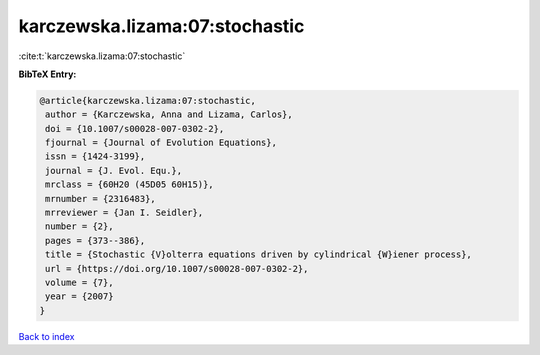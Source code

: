 karczewska.lizama:07:stochastic
===============================

:cite:t:`karczewska.lizama:07:stochastic`

**BibTeX Entry:**

.. code-block:: bibtex

   @article{karczewska.lizama:07:stochastic,
    author = {Karczewska, Anna and Lizama, Carlos},
    doi = {10.1007/s00028-007-0302-2},
    fjournal = {Journal of Evolution Equations},
    issn = {1424-3199},
    journal = {J. Evol. Equ.},
    mrclass = {60H20 (45D05 60H15)},
    mrnumber = {2316483},
    mrreviewer = {Jan I. Seidler},
    number = {2},
    pages = {373--386},
    title = {Stochastic {V}olterra equations driven by cylindrical {W}iener process},
    url = {https://doi.org/10.1007/s00028-007-0302-2},
    volume = {7},
    year = {2007}
   }

`Back to index <../By-Cite-Keys.rst>`_
